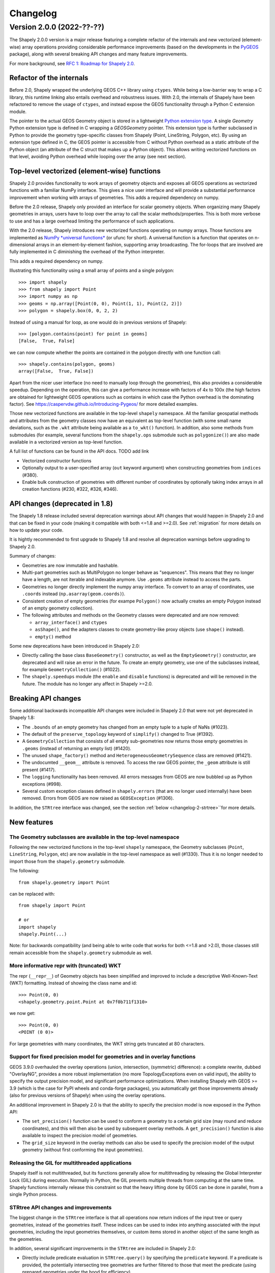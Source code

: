 


Changelog
=========


Version 2.0.0 (2022-??-??)
--------------------------

The Shapely 2.0.0 version is a major release featuring a complete refactor of
the internals and new vectorized (element-wise) array operations providing
considerable performance improvements (based on the developments in the
`PyGEOS <https://github.com/pygeos/pygeos>`__ package), along with several
breaking API changes and many feature improvements.

For more background, see
`RFC 1: Roadmap for Shapely 2.0 <https://github.com/shapely/shapely-rfc/pull/1>`__.


Refactor of the internals
^^^^^^^^^^^^^^^^^^^^^^^^^

Before 2.0, Shapely wrapped the underlying GEOS C++ library using
``ctypes``. While being a low-barrier way to wrap a C library, this runtime
linking also entails overhead and robustness issues.
With 2.0, the internals of Shapely have been refactored to remove the usage
of ``ctypes``, and instead expose the GEOS functionality through a Python C
extension module.

The pointer to the actual GEOS Geometry object is stored in a lightweight
`Python extension type <https://docs.python.org/3/extending/newtypes_tutorial.html>`__.
A single `Geometry` Python extension type is defined in C wrapping a
`GEOSGeometry` pointer. This extension type is further subclassed in Python
to provide the geometry type-specific classes from Shapely (Point,
LineString, Polygon, etc).
By using an extension type defined in C, the GEOS pointer is accessible from
C without Python overhead as a static attribute of the Python object (an
attribute of the C struct that makes up a Python object). This allows writing
vectorized functions on that level, avoiding Python overhead while looping
over the array (see next section).


Top-level vectorized (element-wise) functions
^^^^^^^^^^^^^^^^^^^^^^^^^^^^^^^^^^^^^^^^^^^^^

Shapely 2.0 provides functionality to work arrays of geometry objects and
exposes all GEOS operations as vectorized functions with a familiar NumPy
interface. This gives a nice user interface and will provide a substantial
performance improvement when working with arrays of geometries.
This adds a required dependency on numpy.

Before the 2.0 release, Shapely only provided an interface for scalar
geometry objects. When organizing many Shapely geometries in arrays, users
have to loop over the array to call the scalar methods/properties. This is
both more verbose to use and has a large overhead limiting the performance of
such applications.

With the 2.0 release, Shapely introduces new vectorized functions operating
on numpy arrays. Those functions are implemented as
`NumPy *universal functions* <https://numpy.org/doc/stable/reference/ufuncs.html>`__
(or ufunc for short). A universal function is a function that operates on
n-dimensional arrays in an element-by-element fashion, supporting array
broadcasting. The for-loops that are involved are fully implemented in C
diminishing the overhead of the Python interpreter.

This adds a required dependency on numpy.

Illustrating this functionality using a small array of points and a single
polygon::

  >>> import shapely
  >>> from shapely import Point
  >>> import numpy as np
  >>> geoms = np.array([Point(0, 0), Point(1, 1), Point(2, 2)])
  >>> polygon = shapely.box(0, 0, 2, 2)

Instead of using a manual for loop, as one would do in previous versions of
Shapely::

  >>> [polygon.contains(point) for point in geoms]
  [False,  True, False]

we can now compute whether the points are contained in the polygon directly
with one function call::

  >>> shapely.contains(polygon, geoms)
  array([False,  True, False])

Apart from the nicer user interface (no need to manually loop through the
geometries), this also provides a considerable speedup. Depending on the
operation, this can give a performance increase with factors of 4x to 100x
(the high factors are obtained for lightweight GEOS operations such as
contains in which case the Python overhead is the dominating factor). See
https://caspervdw.github.io/Introducing-Pygeos/ for more detailed examples.

Those new vectorized functions are available in the top-level ``shapely``
namespace. All the familiar geospatial methods and attributes from the
geometry classes now have an equivalent as top-level function (with some
small name deviations, such as the ``.wkt`` attribute being available as a
``to_wkt()`` function). In addition, also some methods from submodules (for
example, several functions from the ``shapely.ops`` submodule such as
``polygonize()``) are also made available in a vectorized version as
top-level function.

A full list of functions can be found in the API docs. TODO add link

* Vectorized constructor functions
* Optionally output to a user-specified array (``out`` keyword argument) when constructing
  geometries from ``indices`` (#380).
* Enable bulk construction of geometries with different number of coordinates
  by optionally taking index arrays in all creation functions (#230, #322, #326, #346).


API changes (deprecated in 1.8)
^^^^^^^^^^^^^^^^^^^^^^^^^^^^^^^

The Shapely 1.8 release included several deprecation warnings about API
changes that would happen in Shapely 2.0 and that can be fixed in your code
(making it compatible with both <=1.8 and >=2.0). See :ref:`migration` for
more details on how to update your code.

It is hightly recommended to first upgrade to Shapely 1.8 and resolve all deprecation
warnings before upgrading to Shapely 2.0.

Summary of changes:

* Geometries are now immutable and hashable.
* Multi-part geometries such as MultiPolygon no longer behave as "sequences".
  This means that they no longer have a length, are not iterable and
  indexable anymore. Use ``.geoms`` attribute instead to access the parts.
* Geometries no longer directly implement the numpy array interface. To
  convert to an array of coordinates, use ``.coords`` instead
  (``np.asarray(geom.coords)``).
* Consistent creation of empty geometries (for exampe ``Polygon()`` now
  actually creates an empty Polygon instead of an empty geometry collection).
* The following attributes and methods on the Geometry classes were
  deprecated and are now removed:

  * ``array_interface()`` and ``ctypes``
  * ``asShape()``, and the adapters classes to create geometry-like proxy
    objects (use ``shape()`` instead).
  * ``empty()`` method

Some new deprecations have been introduced in Shapely 2.0:

* Directly calling the base class ``BaseGeometry()`` constructor, as well as
  the ``EmptyGeometry()`` constructor, are deprecated and will raise an error
  in the future. To create an empty geometry, use one of the subclasses
  instead, for example ``GeometryCollection()`` (#1022).
* The ``shapely.speedups`` module (the ``enable`` and ``disable`` functions)
  is deprecated and will be removed in the future. The module has no longer
  any affect in Shapely >=2.0.


Breaking API changes
^^^^^^^^^^^^^^^^^^^^

Some additional backwards incompatible API changes were included in Shapely
2.0 that were not yet deprecated in Shapely 1.8:

* The ``.bounds`` of an empty geometry has changed from an empty tuple to a
  tuple of NaNs (#1023).
* The default of the ``preserve_topology`` keyword of ``simplify()`` changed
  to True (#1392).
* A ``GeometryCollection`` that consists of all empty sub-geometries now
  returns those empty geometries in ``.geoms`` (instead of returning an empty
  list) (#1420).
* The unused ``shape_factory()`` method and ``HeterogeneousGeometrySequence``
  class are removed (#1421).
* The undocumted ``__geom__`` attribute is removed. To access the raw GEOS pointer,
  the ``_geom`` attribute is still present (#1417).
* The ``logging`` functionality has been removed. All errors messages from
  GEOS are now bubbled up as Python exceptions (#998).
* Several custom exception classes defined in ``shapely.errors`` (that are no
  longer used internally) have been removed. Errors from GEOS are now raised
  as ``GEOSException`` (#1306).

In addition, the ``STRtree`` interface was changed, see the section
:ref:`below <changelog-2-strtree>``for more details.

New features
^^^^^^^^^^^^

The Geometry subclasses are available in the top-level namespace
~~~~~~~~~~~~~~~~~~~~~~~~~~~~~~~~~~~~~~~~~~~~~~~~~~~~~~~~~~~~~~~~

Following the new vectorized functions in the top-level ``shapely``
namespace, the Geometry subclasses (``Point``, ``LineString``, ``Polygon``,
etc) are now available in the top-level namespace as well (#1330). Thus it is
no longer needed to import those from the ``shapely.geometry`` submodule.

The following::

  from shapely.geometry import Point

can be replaced with::

  from shapely import Point

  # or
  import shapely
  shapely.Point(...)

Note: for backwards compatibility (and being able to write code that works
for both <=1.8 and >2.0), those classes still remain accessible from the
``shapely.geometry`` submodule as well.


More informative repr with (truncated) WKT
~~~~~~~~~~~~~~~~~~~~~~~~~~~~~~~~~~~~~~~~~~

The repr (``__repr__``) of Geometry objects has been simplified and improved
to include a descriptive Well-Known-Text (WKT) formatting. Instead of showing
the class name and id::

  >>> Point(0, 0)
  <shapely.geometry.point.Point at 0x7f0b711f1310>

we now get::

  >>> Point(0, 0)
  <POINT (0 0)>

For large geometries with many coordinates, the WKT string gets truncated at
80 characters.


Support for fixed precision model for geometries and in overlay functions
~~~~~~~~~~~~~~~~~~~~~~~~~~~~~~~~~~~~~~~~~~~~~~~~~~~~~~~~~~~~~~~~~~~~~~~~~

GEOS 3.9.0 overhauled the overlay operations (union, intersection,
(symmetric) difference): a complete rewrite, dubbed "OverlayNG", provides a
more robust implementation (no more TopologyExceptions even on valid input),
the ability to specify the output precision model, and significant
performance optimizations. When installing Shapely with GEOS >= 3.9 (which is
the case for PyPI wheels and conda-forge packages), you automatically get
those improvements already (also for previous versions of Shapely) when using
the overlay operations.

An additional improvement in Shapely 2.0 is that the ability to specify the
precision model is now exposed in the Python API:

* The ``set_precision()`` function can be used to conform a geometry to a
  certain grid size (may round and reduce coordinates), and this will then
  also be used by subsequent overlay methods. A ``get_precision()`` function
  is also available to inspect the precision model of geometries.
* The ``grid_size`` keyword in the overlay methods can also be used to
  specify the precision model of the output geometry (without first
  conforming the input geometries).


Releasing the GIL for multithreaded applications
~~~~~~~~~~~~~~~~~~~~~~~~~~~~~~~~~~~~~~~~~~~~~~~~

Shapely itself is not multithreaded, but its functions generally allow for
multithreading by releasing the Global Interpreter Lock (GIL) during
execution. Normally in Python, the GIL prevents multiple threads from
computing at the same time. Shapely functions internally release this
constraint so that the heavy lifting done by GEOS can be done in parallel,
from a single Python process.


.. _changelog-2-strtree:

STRtree API changes and improvements
~~~~~~~~~~~~~~~~~~~~~~~~~~~~~~~~~~~~

The biggest change in the ``STRtree`` interface is that all operations now
return indices of the input tree or query geometries, instead of the
geometries itself. These indices can be used to index into anything
associated with the input geometries, including the input geometries
themselves, or custom items stored in another object of the same length as
the geometries.

In addition, several significant improvements in the ``STRtree`` are included
in Shapely 2.0:

* Directly include predicate evaluation in ``STRtree.query()`` by specifying
  the ``predicate`` keyword. If a predicate is provided, the potentially
  intersecting tree geometries are further filtered to those that meet the
  predicate (using prepared geometries under the hood for efficiency).
* Query multiple input geometries (spatial join style) with
  ``STRtree.query()`` by passing an array of geometries. In this case, the
  return value is a 2D array with shape (2, n) where the subarrays correspond
  to the indices of the input geometries and indices of the tree geometries
  associated with each.
* A new ``STRtree.query_nearest()`` method was added, returning the index of
  the nearest geometries in the tree for each input geometry. Compared to
  ``STRtree.nearest()``, which only returns the index of a single nearest
  geometry for each input geometry, this new methods allows for:

  * returning all equidistant nearest geometries,
  * excluding nearest geometries that are equal to the input,
  * specifying an ``max_distance`` to limit the search radius potentially
    increasing the performance,
  * optionally returning the distance.

* Fixed ``STRtree`` creation to allow querying the tree in a multi-threaded
  context.

Bindings for new GEOS functionalities
~~~~~~~~~~~~~~~~~~~~~~~~~~~~~~~~~~~~~

Several (new) functions from GEOS are now exposed in Shapely:

* ``haussdorff_distance`` and ``frechet_distance()``
* ``contains_properly``
* ``extract_unique_points``
* ``reverse``
* ``build_area()`` (GEOS >= 3.8)
* ``minimum_bounding_circle`` and ``minimum_bounding_radius`` (GEOS >= 3.8)
* ``coverage_union()`` and ``coverage_union_all()`` (GEOS >= 3.8)
* ``segmentize`` (GEOS >= 3.10)
* ``dwithin`` (GEOS >= 3.10)

In addition some aliases for existing methods have been added to provide a
method name consistent with GEOS or PostGIS:

- ``line_interpolate_point`` (``interpolate``)
- ``line_locate_point`` (``project``)
- ``offset_curve`` (``parallel_offset``)
- ``point_on_surface`` (``representative_point``)
- ``oriented_envelope`` (``minimum_rotated_rectangle``)
- ``delauney_triangles`` (``ops.triangulate``)
- ``voronoi_polygons`` (``ops.voronoi_diagram``)
- ``shortest_line`` (``ops.nearest_points``)
- ``is_valid_reason`` (``validation.explain_validity``)


Getting information / parts / coordinates from geometries
~~~~~~~~~~~~~~~~~~~~~~~~~~~~~~~~~~~~~~~~~~~~~~~~~~~~~~~~~

A set of GEOS getter functions are now also exposed to inspect geometries:
``get_dimensions``, ``get_coordinate_dimension``, ``get_srid``,
``get_num_points``, ``get_num_interior_rings``, ``get_num_geometries``,
``get_num_coordinates``, ``get_precision``.

Several functions are added to extract parts: ``get_geometry`` to get the nth
geometry from a GeometryCollection or Multi-part geometry,
``get_exterior_ring`` and ``get_interior_ring`` to get one of the rings of a
Polygon, ``get_point`` to get the nth point of a linestring or linearring,
and ``get_x``, ``get_y`` and ``get_z`` to get the x/y/z coordinate of a
Point.

In addition, methods to extract all parts or coordinates at once were added:

* The ``get_parts`` function can be used to get individual parts of an array of multipart
  geometries.
* The ``get_rings`` function, similar as ``get_parts`` but specifically
  to extract the rings of Polygon geometries.
* The ``get_coordinates`` function to get all coordinates from a geometry or
  array of goemetries as an array of floats.

Each of those three functions has an optional ``return_index`` keyword, which
allows to also return the indexes of the original geometries in the source
array.


Prepared geometries
~~~~~~~~~~~~~~~~~~~

Prepared geometries are now no longer separate objects, but geometry objects itself
can be prepared (this makes the ``shapely.prepared`` module superfluous).

The ``prepare()`` function generates a GEOS prepared geometry which is stored
on the Geometry object itself. All binary predicates (except ``equals``) will
make use of this, if the input geometry has been prepared. Helper functions
``destroy_prepared`` and ``is_prepared`` are also available.


GeoJSON IO
~~~~~~~~~~

* Added GeoJSON input/output capabilities (``shapely.from_geojson``,
  ``shapely.to_geojson``) for GEOS >= 3.10 (#413).

Other improvements
~~~~~~~~~~~~~~~~~~

* Added ``shapely.force_2d`` and ``shapely.force_3d`` to change the dimensionality of
  the coordinates in a geometry.
* Addition of a ``total_bounds()`` function.
* Added ``shapely.empty`` to create a geometry array pre-filled with None or
  with empty geometries.
* Performance improvement in constructing LineStrings or LinearRings from
  numpy arrays for GEOS >= 3.10.
* Updated ``box`` ufunc to use internal C function for creating polygon
  (about 2x faster) and added ``ccw`` parameter to create polygon in
  counterclockwise (default) or clockwise direction.
* Start of a benchmarking suite using ASV.

Utilities

* Added ``shapely.testing.assert_geometries_equal``.


Bug fixes
~~~~~~~~~

* Fixed several corner cases in WKT and WKB serialization for varying GEOS
  versions, including:

  * Fixed the WKT serialization of single part 3D empty geometries to
    correctly include "Z" (for GEOS >= 3.9.0).
  * Handle empty points in WKB serialization by conversion to
    ``POINT (nan, nan)`` consistently for all GEOS versions (GEOS started
    doing this for >= 3.9.0).


**Acknowledgments**

Thanks to everyone who contributed to this release!
People with a "+" by their names contributed a patch for the first time.

* Adam J. Stewart +
* Alan D. Snow +
* Brendan Ward +
* Casper van der Wel +
* James Myatt +
* Joris Van den Bossche
* Keith Jenkins +
* Kian Meng Ang +
* Krishna Chaitanya +
* Martin Fleischmann +
* Martin Lackner +
* Mike Taves
* Tanguy Ophoff +
* Tom Clancy
* Sean Gillies
* gpapadok +
* mattijn +
* odidev +
